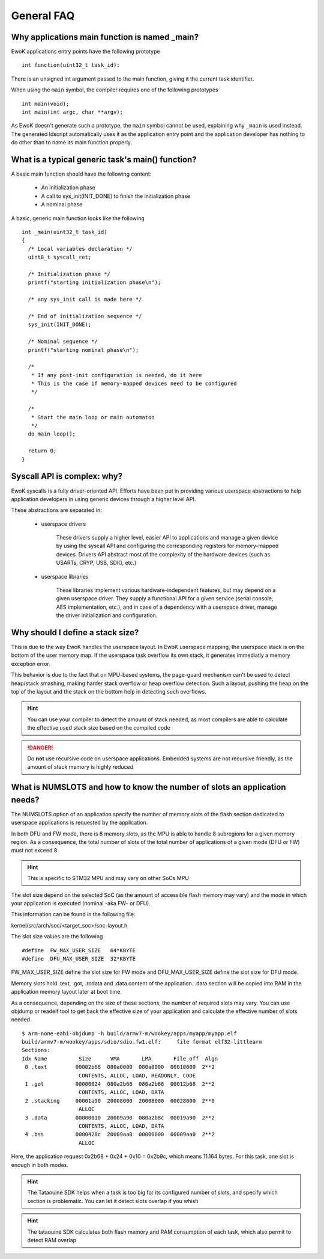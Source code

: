 .. _faq_general:

General FAQ
===========

.. highlight:: c

Why applications main function is named _main?
-----------------------------------------------

EwoK applications entry points have the following prototype ::

   int function(uint32_t task_id):

There is an unsigned int argument passed to the main function, giving it the
current task identifier.

When using the ``main`` symbol, the compiler requires one of the
following prototypes ::

  int main(void);
  int main(int argc, char **argv);

As EwoK doesn't generate such a prototype, the ``main`` symbol cannot be used,
explaining why ``_main`` is used instead. The generated ldscript automatically
uses it as the application entry point and the application developer has
nothing to do other than to name its main function properly.

What is a typical generic task's main() function?
-------------------------------------------------

A basic main function should have the following content:

   * An initialization phase
   * A call to sys_init(INIT_DONE) to finish the initialization phase
   * A nominal phase

A basic, generic main function looks like the following ::

   int _main(uint32_t task_id)
   {
     /* Local variables declaration */
     uint8_t syscall_ret;

     /* Initialization phase */
     printf("starting initialization phase\n");

     /* any sys_init call is made here */

     /* End of initialization sequence */
     sys_init(INIT_DONE);

     /* Nominal sequence */
     printf("starting nominal phase\n");

     /*
      * If any post-init configuration is needed, do it here
      * This is the case if memory-mapped devices need to be configured
      */

     /*
      * Start the main loop or main automaton
      */
     do_main_loop();

     return 0;
   }

Syscall API is complex: why?
----------------------------

EwoK syscalls is a fully driver-oriented API. Efforts have been put in
providing various userspace abstractions to help application developers in
using generic devices through a higher level API.

These abstractions are separated in:

   * userspace drivers

       These drivers supply a higher level, easier API to applications
       and manage a given device by using the syscall API and configuring
       the corresponding registers for memory-mapped devices. Drivers API
       abstract most of the complexity of the hardware devices (such as USARTs,
       CRYP, USB, SDIO, etc.)

   * userspace libraries

       These libraries implement various hardware-independent features, but
       may depend on a given userspace driver. They supply a functional API
       for a given service (serial console, AES implementation, etc.), and
       in case of a dependency with a userspace driver, manage the driver
       initialization and configuration.


Why should I define a stack size?
---------------------------------

This is due to the way EwoK handles the userspace layout. In EwoK userspace
mapping, the userspace stack is on the bottom of the user memory map. If
the userspace task overflow its own stack, it generates immediatly a memory
exception error.

This behavior is due to the fact that on MPU-based systems, the page-guard mechanism
can't be used to detect heap/stack smashing, making harder stack overflow or
heap overflow detection. Such a layout, pushing the heap on the top of the layout
and the stack on the bottom help in detecting such overflows.

.. hint::
   You can use your compiler to detect the amount of stack needed, as most
   compilers are able to calculate the effective used stack size based on the
   compiled code

.. danger::
   Do **not** use recursive code on userspace applications. Embedded systems
   are not recursive friendly, as the amount of stack memory is highly reduced

What is NUMSLOTS and how to know the number of slots an application needs?
--------------------------------------------------------------------------

The NUMSLOTS option of an application specify the number of memory slots of the
flash section dedicated to userspace applications is requested by the
application.

In both DFU and FW mode, there is 8 memory slots, as the MPU is able to handle
8 subregions for a given memory region.  As a consequence, the total number of
slots of the total number of applications of a given mode (DFU or FW) must not
exceed 8.

.. hint::
   This is specific to STM32 MPU and may vary on other SoCs MPU

The slot size depend on the selected SoC (as the amount of accessible flash
memory may vary) and the mode in which your application is executed (nominal
-aka FW- or DFU).

This information can be found in the following file:

kernel/src/arch/soc/<target_soc>/soc-layout.h

The slot size values are the following ::

   #define  FW_MAX_USER_SIZE   64*KBYTE
   #define  DFU_MAX_USER_SIZE  32*KBYTE

FW_MAX_USER_SIZE define the slot size for FW mode and DFU_MAX_USER_SIZE define
the slot size for DFU mode.

Memory slots hold .text, .got, .rodata and .data content of the application.
.data section will be copied into RAM in the application memory layout later at
boot time.

As a consequence, depending on the size of these sections, the number of
required slots may vary. You can use objdump or readelf tool to get back the
effective size of your application and calculate the effective number of slots
needed ::

   $ arm-none-eabi-objdump -h build/armv7-m/wookey/apps/myapp/myapp.elf
   build/armv7-m/wookey/apps/sdio/sdio.fw1.elf:     file format elf32-littlearm
   Sections:
   Idx Name          Size      VMA       LMA       File off  Algn
    0 .text         00002b68  080a0000  080a0000  00010000  2**2
                     CONTENTS, ALLOC, LOAD, READONLY, CODE
    1 .got          00000024  080a2b68  080a2b68  00012b68  2**2
                     CONTENTS, ALLOC, LOAD, DATA
    2 .stacking     00001a90  20008000  20008000  00028000  2**0
                     ALLOC
    3 .data         00000010  20009a90  080a2b8c  00019a90  2**2
                     CONTENTS, ALLOC, LOAD, DATA
    4 .bss          0000428c  20009aa0  00000000  00009aa0  2**2
                     ALLOC

Here, the application request 0x2b68 + 0x24 + 0x10 = 0x2b9c, which means 11.164
bytes. For this task, one slot is enough in both modes.

.. hint::
   The Tataouine SDK helps when a task is too big for its configured number of
   slots, and specify which section is problematic. You can let it detect slots
   overlap if you whish

.. hint::
   The tataouine SDK calculates both flash memory and RAM consumption of each
   task, which also permit to detect RAM overlap

